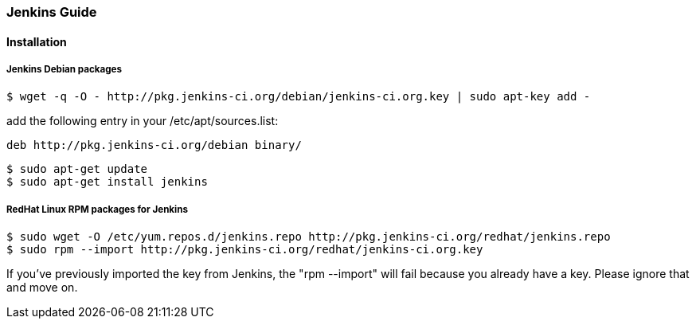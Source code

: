 === Jenkins Guide

==== Installation

===== Jenkins Debian packages
----
$ wget -q -O - http://pkg.jenkins-ci.org/debian/jenkins-ci.org.key | sudo apt-key add -
----
add the following entry in your /etc/apt/sources.list:
----
deb http://pkg.jenkins-ci.org/debian binary/
----
----
$ sudo apt-get update
$ sudo apt-get install jenkins
----

===== RedHat Linux RPM packages for Jenkins
----
$ sudo wget -O /etc/yum.repos.d/jenkins.repo http://pkg.jenkins-ci.org/redhat/jenkins.repo
$ sudo rpm --import http://pkg.jenkins-ci.org/redhat/jenkins-ci.org.key
----
If you've previously imported the key from Jenkins, the "rpm --import" will fail 
because you already have a key. Please ignore that and move on.
